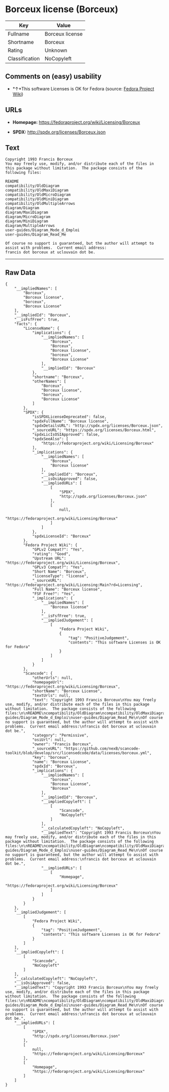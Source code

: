 * Borceux license (Borceux)

| Key              | Value             |
|------------------+-------------------|
| Fullname         | Borceux license   |
| Shortname        | Borceux           |
| Rating           | Unknown           |
| Classification   | NoCopyleft        |

** Comments on (easy) usability

- *↑*This software Licenses is OK for Fedora (source:
  [[https://fedoraproject.org/wiki/Licensing:Main?rd=Licensing][Fedora
  Project Wiki]])

** URLs

- *Homepage:* https://fedoraproject.org/wiki/Licensing/Borceux

- *SPDX:* http://spdx.org/licenses/Borceux.json

** Text

#+BEGIN_EXAMPLE
    Copyright 1993 Francis Borceux
    You may freely use, modify, and/or distribute each of the files in this package without limitation.  The package consists of the following files:

    README
    compatibility/OldDiagram
    compatibility/OldMaxiDiagram
    compatibility/OldMicroDiagram
    compatibility/OldMiniDiagram
    compatibility/OldMultipleArrows
    diagram/Diagram
    diagram/MaxiDiagram
    diagram/MicroDiagram
    diagram/MiniDiagram
    diagram/MultipleArrows
    user-guides/Diagram_Mode_d_Emploi
    user-guides/Diagram_Read_Me

    Of course no support is guaranteed, but the author will attempt to assist with problems.  Current email address:
    francis dot borceux at uclouvain dot be.
#+END_EXAMPLE

--------------

** Raw Data

#+BEGIN_EXAMPLE
    {
        "__impliedNames": [
            "Borceux",
            "Borceux license",
            "borceux",
            "Borceux License"
        ],
        "__impliedId": "Borceux",
        "__isFsfFree": true,
        "facts": {
            "LicenseName": {
                "implications": {
                    "__impliedNames": [
                        "Borceux",
                        "Borceux",
                        "Borceux license",
                        "borceux",
                        "Borceux License"
                    ],
                    "__impliedId": "Borceux"
                },
                "shortname": "Borceux",
                "otherNames": [
                    "Borceux",
                    "Borceux license",
                    "borceux",
                    "Borceux License"
                ]
            },
            "SPDX": {
                "isSPDXLicenseDeprecated": false,
                "spdxFullName": "Borceux license",
                "spdxDetailsURL": "http://spdx.org/licenses/Borceux.json",
                "_sourceURL": "https://spdx.org/licenses/Borceux.html",
                "spdxLicIsOSIApproved": false,
                "spdxSeeAlso": [
                    "https://fedoraproject.org/wiki/Licensing/Borceux"
                ],
                "_implications": {
                    "__impliedNames": [
                        "Borceux",
                        "Borceux license"
                    ],
                    "__impliedId": "Borceux",
                    "__isOsiApproved": false,
                    "__impliedURLs": [
                        [
                            "SPDX",
                            "http://spdx.org/licenses/Borceux.json"
                        ],
                        [
                            null,
                            "https://fedoraproject.org/wiki/Licensing/Borceux"
                        ]
                    ]
                },
                "spdxLicenseId": "Borceux"
            },
            "Fedora Project Wiki": {
                "GPLv2 Compat?": "Yes",
                "rating": "Good",
                "Upstream URL": "https://fedoraproject.org/wiki/Licensing/Borceux",
                "GPLv3 Compat?": "Yes",
                "Short Name": "Borceux",
                "licenseType": "license",
                "_sourceURL": "https://fedoraproject.org/wiki/Licensing:Main?rd=Licensing",
                "Full Name": "Borceux license",
                "FSF Free?": "Yes",
                "_implications": {
                    "__impliedNames": [
                        "Borceux license"
                    ],
                    "__isFsfFree": true,
                    "__impliedJudgement": [
                        [
                            "Fedora Project Wiki",
                            {
                                "tag": "PositiveJudgement",
                                "contents": "This software Licenses is OK for Fedora"
                            }
                        ]
                    ]
                }
            },
            "Scancode": {
                "otherUrls": null,
                "homepageUrl": "https://fedoraproject.org/wiki/Licensing/Borceux",
                "shortName": "Borceux License",
                "textUrls": null,
                "text": "Copyright 1993 Francis Borceux\nYou may freely use, modify, and/or distribute each of the files in this package without limitation.  The package consists of the following files:\n\nREADME\ncompatibility/OldDiagram\ncompatibility/OldMaxiDiagram\ncompatibility/OldMicroDiagram\ncompatibility/OldMiniDiagram\ncompatibility/OldMultipleArrows\ndiagram/Diagram\ndiagram/MaxiDiagram\ndiagram/MicroDiagram\ndiagram/MiniDiagram\ndiagram/MultipleArrows\nuser-guides/Diagram_Mode_d_Emploi\nuser-guides/Diagram_Read_Me\n\nOf course no support is guaranteed, but the author will attempt to assist with problems.  Current email address:\nfrancis dot borceux at uclouvain dot be.",
                "category": "Permissive",
                "osiUrl": null,
                "owner": "Francis Borceux",
                "_sourceURL": "https://github.com/nexB/scancode-toolkit/blob/develop/src/licensedcode/data/licenses/borceux.yml",
                "key": "borceux",
                "name": "Borceux License",
                "spdxId": "Borceux",
                "_implications": {
                    "__impliedNames": [
                        "borceux",
                        "Borceux License",
                        "Borceux"
                    ],
                    "__impliedId": "Borceux",
                    "__impliedCopyleft": [
                        [
                            "Scancode",
                            "NoCopyleft"
                        ]
                    ],
                    "__calculatedCopyleft": "NoCopyleft",
                    "__impliedText": "Copyright 1993 Francis Borceux\nYou may freely use, modify, and/or distribute each of the files in this package without limitation.  The package consists of the following files:\n\nREADME\ncompatibility/OldDiagram\ncompatibility/OldMaxiDiagram\ncompatibility/OldMicroDiagram\ncompatibility/OldMiniDiagram\ncompatibility/OldMultipleArrows\ndiagram/Diagram\ndiagram/MaxiDiagram\ndiagram/MicroDiagram\ndiagram/MiniDiagram\ndiagram/MultipleArrows\nuser-guides/Diagram_Mode_d_Emploi\nuser-guides/Diagram_Read_Me\n\nOf course no support is guaranteed, but the author will attempt to assist with problems.  Current email address:\nfrancis dot borceux at uclouvain dot be.",
                    "__impliedURLs": [
                        [
                            "Homepage",
                            "https://fedoraproject.org/wiki/Licensing/Borceux"
                        ]
                    ]
                }
            }
        },
        "__impliedJudgement": [
            [
                "Fedora Project Wiki",
                {
                    "tag": "PositiveJudgement",
                    "contents": "This software Licenses is OK for Fedora"
                }
            ]
        ],
        "__impliedCopyleft": [
            [
                "Scancode",
                "NoCopyleft"
            ]
        ],
        "__calculatedCopyleft": "NoCopyleft",
        "__isOsiApproved": false,
        "__impliedText": "Copyright 1993 Francis Borceux\nYou may freely use, modify, and/or distribute each of the files in this package without limitation.  The package consists of the following files:\n\nREADME\ncompatibility/OldDiagram\ncompatibility/OldMaxiDiagram\ncompatibility/OldMicroDiagram\ncompatibility/OldMiniDiagram\ncompatibility/OldMultipleArrows\ndiagram/Diagram\ndiagram/MaxiDiagram\ndiagram/MicroDiagram\ndiagram/MiniDiagram\ndiagram/MultipleArrows\nuser-guides/Diagram_Mode_d_Emploi\nuser-guides/Diagram_Read_Me\n\nOf course no support is guaranteed, but the author will attempt to assist with problems.  Current email address:\nfrancis dot borceux at uclouvain dot be.",
        "__impliedURLs": [
            [
                "SPDX",
                "http://spdx.org/licenses/Borceux.json"
            ],
            [
                null,
                "https://fedoraproject.org/wiki/Licensing/Borceux"
            ],
            [
                "Homepage",
                "https://fedoraproject.org/wiki/Licensing/Borceux"
            ]
        ]
    }
#+END_EXAMPLE